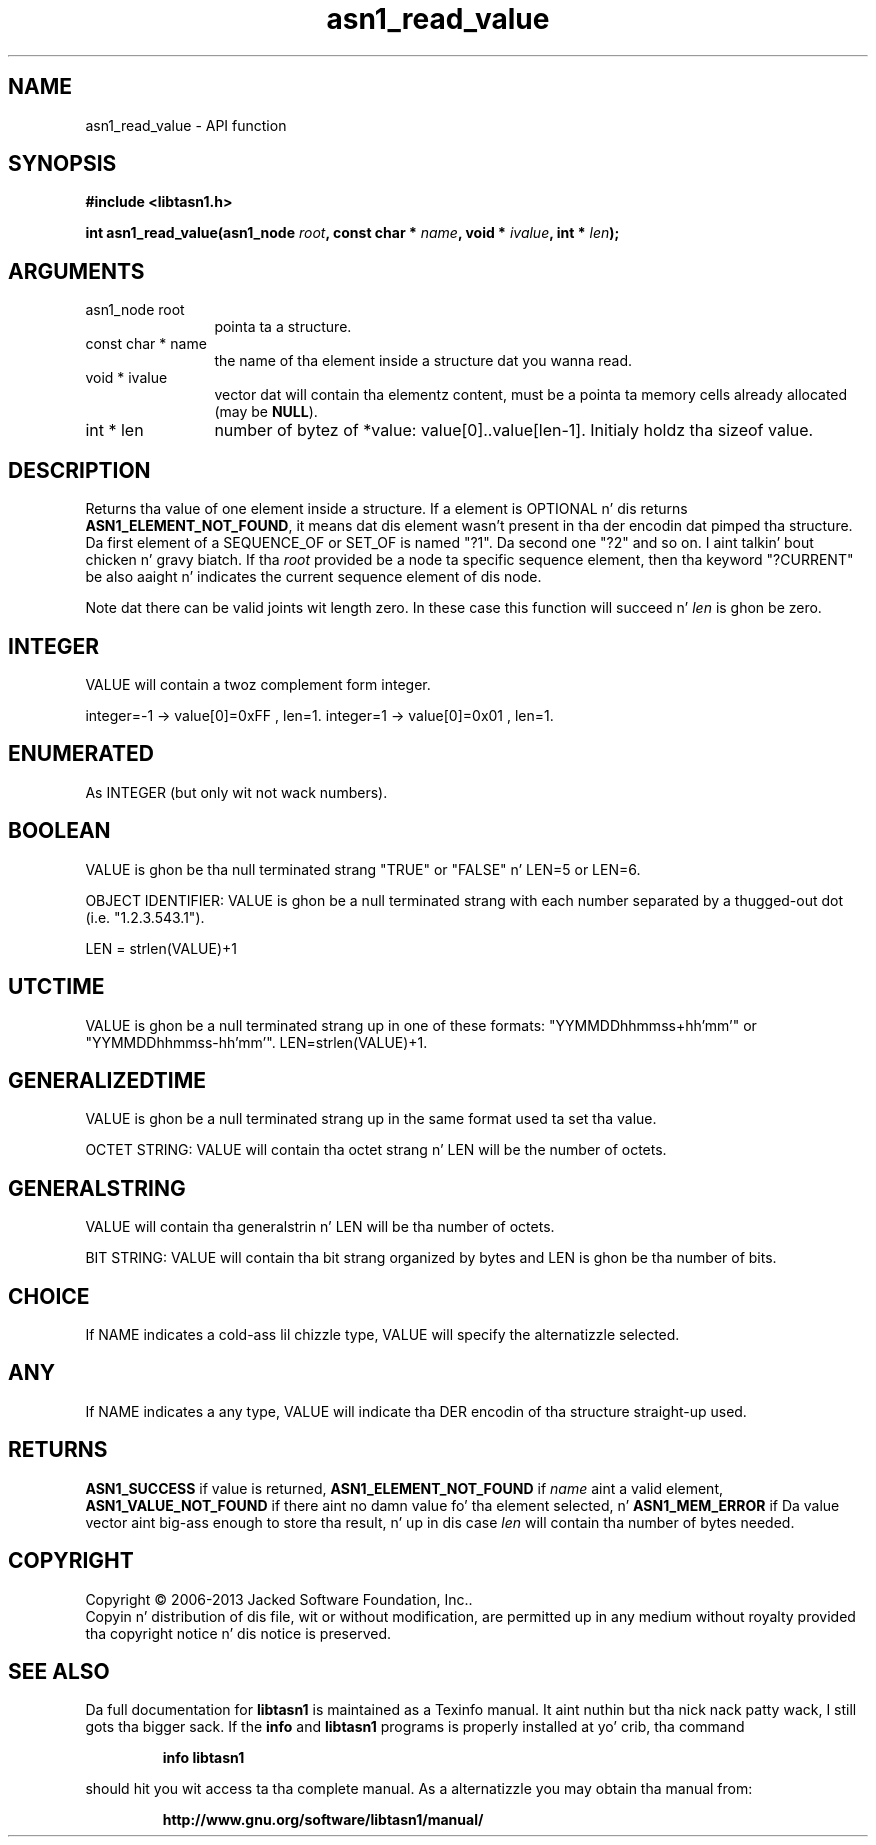 .\" DO NOT MODIFY THIS FILE!  Dat shiznit was generated by gdoc.
.TH "asn1_read_value" 3 "4.0" "libtasn1" "libtasn1"
.SH NAME
asn1_read_value \- API function
.SH SYNOPSIS
.B #include <libtasn1.h>
.sp
.BI "int asn1_read_value(asn1_node " root ", const char * " name ", void * " ivalue ", int * " len ");"
.SH ARGUMENTS
.IP "asn1_node root" 12
pointa ta a structure.
.IP "const char * name" 12
the name of tha element inside a structure dat you wanna read.
.IP "void * ivalue" 12
vector dat will contain tha elementz content, must be a
pointa ta memory cells already allocated (may be \fBNULL\fP).
.IP "int * len" 12
number of bytez of *value: value[0]..value[len\-1]. Initialy
holdz tha sizeof value.
.SH "DESCRIPTION"
Returns tha value of one element inside a structure. 
If a element is OPTIONAL n' dis returns
\fBASN1_ELEMENT_NOT_FOUND\fP, it means dat dis element wasn't present
in tha der encodin dat pimped tha structure.  Da first element
of a SEQUENCE_OF or SET_OF is named "?1". Da second one "?2" and
so on. I aint talkin' bout chicken n' gravy biatch. If tha  \fIroot\fP provided be a node ta specific sequence element,
then tha keyword "?CURRENT" be also aaight n' indicates the
current sequence element of dis node.

Note dat there can be valid joints wit length zero. In these case
this function will succeed n'  \fIlen\fP is ghon be zero.
.SH "INTEGER"
VALUE will contain a twoz complement form integer.

integer=\-1  \-> value[0]=0xFF , len=1.
integer=1   \-> value[0]=0x01 , len=1.
.SH "ENUMERATED"
As INTEGER (but only wit not wack numbers).
.SH "BOOLEAN"
VALUE is ghon be tha null terminated strang "TRUE" or
"FALSE" n' LEN=5 or LEN=6.

OBJECT IDENTIFIER: VALUE is ghon be a null terminated strang with
each number separated by a thugged-out dot (i.e. "1.2.3.543.1").

LEN = strlen(VALUE)+1
.SH "UTCTIME"
VALUE is ghon be a null terminated strang up in one of these
formats: "YYMMDDhhmmss+hh'mm'" or "YYMMDDhhmmss\-hh'mm'".
LEN=strlen(VALUE)+1.
.SH "GENERALIZEDTIME"
VALUE is ghon be a null terminated strang up in the
same format used ta set tha value.

OCTET STRING: VALUE will contain tha octet strang n' LEN will be
the number of octets.
.SH "GENERALSTRING"
VALUE will contain tha generalstrin n' LEN will
be tha number of octets.

BIT STRING: VALUE will contain tha bit strang organized by bytes
and LEN is ghon be tha number of bits.
.SH "CHOICE"
If NAME indicates a cold-ass lil chizzle type, VALUE will specify the
alternatizzle selected.
.SH "ANY"
If NAME indicates a any type, VALUE will indicate tha DER
encodin of tha structure straight-up used.
.SH "RETURNS"
\fBASN1_SUCCESS\fP if value is returned,
\fBASN1_ELEMENT_NOT_FOUND\fP if  \fIname\fP aint a valid element,
\fBASN1_VALUE_NOT_FOUND\fP if there aint no damn value fo' tha element
selected, n' \fBASN1_MEM_ERROR\fP if Da value vector aint big-ass enough
to store tha result, n' up in dis case  \fIlen\fP will contain tha number of
bytes needed.
.SH COPYRIGHT
Copyright \(co 2006-2013 Jacked Software Foundation, Inc..
.br
Copyin n' distribution of dis file, wit or without modification,
are permitted up in any medium without royalty provided tha copyright
notice n' dis notice is preserved.
.SH "SEE ALSO"
Da full documentation for
.B libtasn1
is maintained as a Texinfo manual. It aint nuthin but tha nick nack patty wack, I still gots tha bigger sack.  If the
.B info
and
.B libtasn1
programs is properly installed at yo' crib, tha command
.IP
.B info libtasn1
.PP
should hit you wit access ta tha complete manual.
As a alternatizzle you may obtain tha manual from:
.IP
.B http://www.gnu.org/software/libtasn1/manual/
.PP

